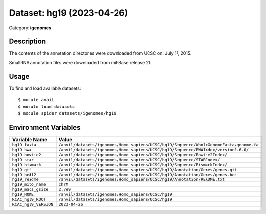 ==========================
Dataset: hg19 (2023-04-26)
==========================

Category: **igenomes**

Description
-----------

The contents of the annotation directories were downloaded from UCSC on: July 17, 2015.

SmallRNA annotation files were downloaded from miRBase release 21.

Usage
-----

To find and load available datasets::

    $ module avail
    $ module load datasets
    $ module spider datasets/igenomes/hg19

Environment Variables
-------------------

.. list-table::
   :header-rows: 1
   :widths: 25 75

   * - **Variable Name**
     - **Value**
   * - ``hg19_fasta``
     - ``/anvil/datasets/igenomes/Homo_sapiens/UCSC/hg19/Sequence/WholeGenomeFasta/genome.fa``
   * - ``hg19_bwa``
     - ``/anvil/datasets/igenomes/Homo_sapiens/UCSC/hg19/Sequence/BWAIndex/version0.6.0/``
   * - ``hg19_bowtie2``
     - ``/anvil/datasets/igenomes/Homo_sapiens/UCSC/hg19/Sequence/Bowtie2Index/``
   * - ``hg19_star``
     - ``/anvil/datasets/igenomes/Homo_sapiens/UCSC/hg19/Sequence/STARIndex/``
   * - ``hg19_bismark``
     - ``/anvil/datasets/igenomes/Homo_sapiens/UCSC/hg19/Sequence/BismarkIndex/``
   * - ``hg19_gtf``
     - ``/anvil/datasets/igenomes/Homo_sapiens/UCSC/hg19/Annotation/Genes/genes.gtf``
   * - ``hg19_bed12``
     - ``/anvil/datasets/igenomes/Homo_sapiens/UCSC/hg19/Annotation/Genes/genes.bed``
   * - ``hg19_readme``
     - ``/anvil/datasets/igenomes/Homo_sapiens/UCSC/hg19/Annotation/README.txt``
   * - ``hg19_mito_name``
     - ``chrM``
   * - ``hg19_macs_gsize``
     - ``2.7e9``
   * - ``hg19_HOME``
     - ``/anvil/datasets/igenomes/Homo_sapiens/UCSC/hg19``
   * - ``RCAC_hg19_ROOT``
     - ``/anvil/datasets/igenomes/Homo_sapiens/UCSC/hg19``
   * - ``RCAC_hg19_VERSION``
     - ``2023-04-26``

